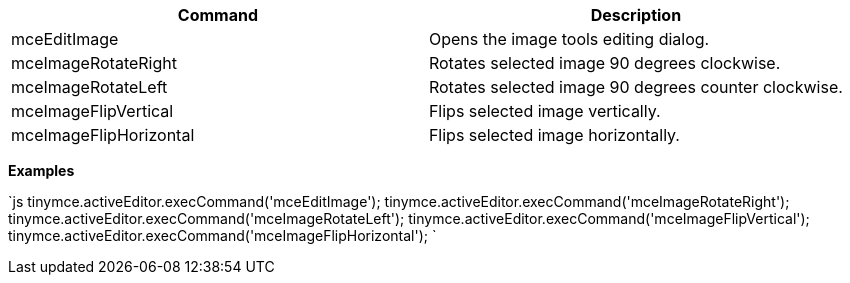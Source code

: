 |===
| Command | Description

| mceEditImage
| Opens the image tools editing dialog.

| mceImageRotateRight
| Rotates selected image 90 degrees clockwise.

| mceImageRotateLeft
| Rotates selected image 90 degrees counter clockwise.

| mceImageFlipVertical
| Flips selected image vertically.

| mceImageFlipHorizontal
| Flips selected image horizontally.
|===

*Examples*

`js
tinymce.activeEditor.execCommand('mceEditImage');
tinymce.activeEditor.execCommand('mceImageRotateRight');
tinymce.activeEditor.execCommand('mceImageRotateLeft');
tinymce.activeEditor.execCommand('mceImageFlipVertical');
tinymce.activeEditor.execCommand('mceImageFlipHorizontal');
`
